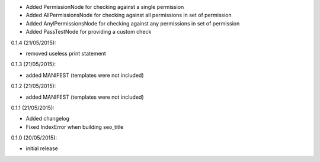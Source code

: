 

- Added PermissionNode for checking against a single permission
- Added AllPermissionsNode for checking against all permissions in set of permission
- Added AnylPermissionsNode for checking against any permissions in set of permission
- Added PassTestNode for providing a custom check

0.1.4 (21/05/2015):

- removed useless print statement

0.1.3 (21/05/2015):

- added MANIFEST (templates were not included)

0.1.2 (21/05/2015):

- added MANIFEST (templates were not included)

0.1.1 (21/05/2015):

- Added changelog
- Fixed IndexError when building seo_title


0.1.0 (20/05/2015):

- initial release
